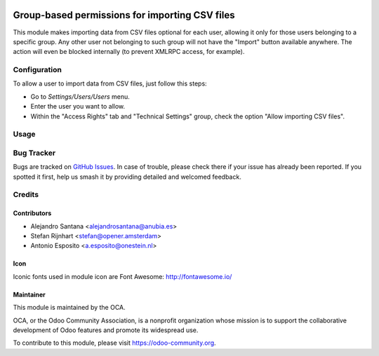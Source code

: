 .. image:: https://img.shields.io/badge/licence-AGPL--3-blue.svg
   :target: http://www.gnu.org/licenses/agpl-3.0-standalone.html
   :alt: License: AGPL-3

===============================================
Group-based permissions for importing CSV files
===============================================

This module makes importing data from CSV files optional for each user,
allowing it only for those users belonging to a specific group.
Any other user not belonging to such group will not have the "Import" button
available anywhere. The action will even be blocked internally (to prevent
XMLRPC access, for example).

Configuration
=============

To allow a user to import data from CSV files, just follow this steps:

* Go to *Settings/Users/Users* menu.
* Enter the user you want to allow.
* Within the "Access Rights" tab and "Technical Settings" group, check the
  option "Allow importing CSV files".

Usage
=====

.. image:: https://odoo-community.org/website/image/ir.attachment/5784_f2813bd/datas
   :alt: Try me on Runbot
   :target: https://runbot.odoo-community.org/runbot/149/8.0

Bug Tracker
===========

Bugs are tracked on `GitHub Issues
<https://github.com/OCA/server-tools/issues>`_. In case of trouble, please
check there if your issue has already been reported. If you spotted it first,
help us smash it by providing detailed and welcomed feedback.

Credits
=======

Contributors
------------

* Alejandro Santana <alejandrosantana@anubia.es>
* Stefan Rijnhart <stefan@opener.amsterdam>
* Antonio Esposito <a.esposito@onestein.nl>

Icon
----

Iconic fonts used in module icon are Font Awesome: http://fontawesome.io/

Maintainer
----------

.. image:: https://odoo-community.org/logo.png
   :alt: Odoo Community Association
   :target: https://odoo-community.org

This module is maintained by the OCA.

OCA, or the Odoo Community Association, is a nonprofit organization whose
mission is to support the collaborative development of Odoo features and
promote its widespread use.

To contribute to this module, please visit https://odoo-community.org.
